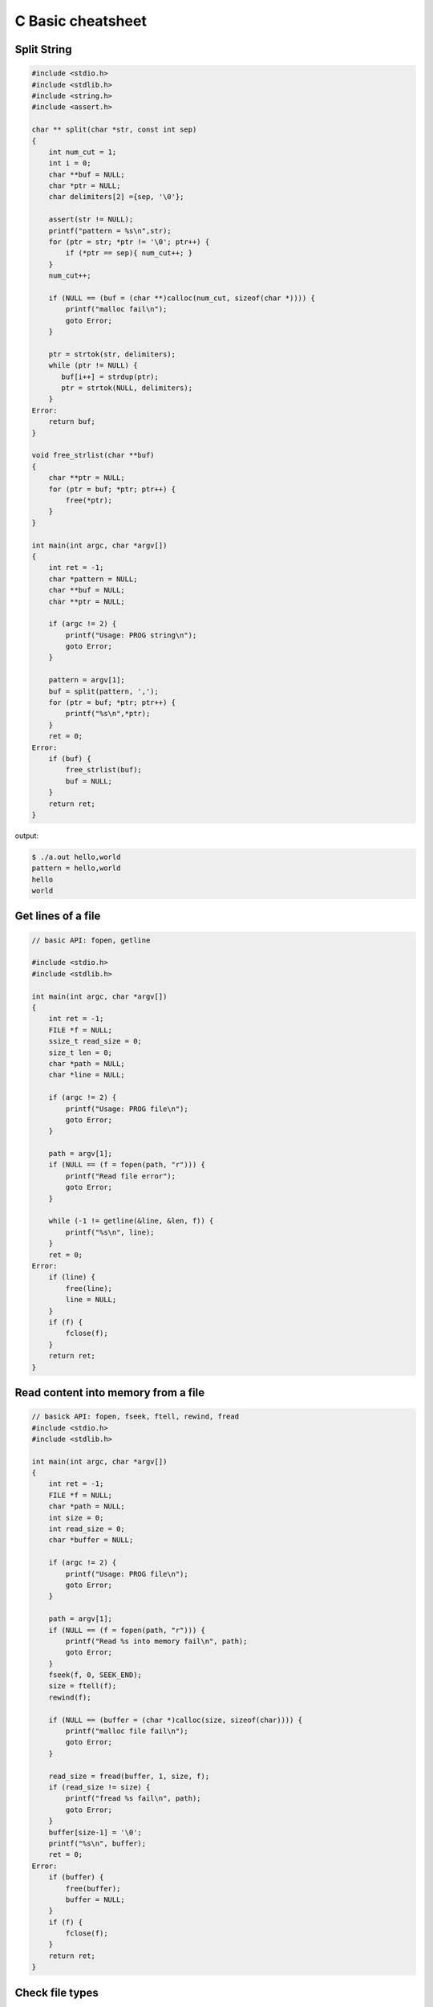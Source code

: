 ==================
C Basic cheatsheet
==================

Split String
------------

.. code-block:: c

    #include <stdio.h>
    #include <stdlib.h>
    #include <string.h>
    #include <assert.h>

    char ** split(char *str, const int sep)
    {
        int num_cut = 1;
        int i = 0;
        char **buf = NULL;
        char *ptr = NULL;
        char delimiters[2] ={sep, '\0'};

        assert(str != NULL);
        printf("pattern = %s\n",str);
        for (ptr = str; *ptr != '\0'; ptr++) {
            if (*ptr == sep){ num_cut++; }
        }
        num_cut++;

        if (NULL == (buf = (char **)calloc(num_cut, sizeof(char *)))) {
            printf("malloc fail\n");
            goto Error;
        }

        ptr = strtok(str, delimiters);
        while (ptr != NULL) {
           buf[i++] = strdup(ptr); 
           ptr = strtok(NULL, delimiters);
        }
    Error:
        return buf;
    }

    void free_strlist(char **buf)
    {
        char **ptr = NULL;
        for (ptr = buf; *ptr; ptr++) {
            free(*ptr); 
        }
    }

    int main(int argc, char *argv[])
    {
        int ret = -1;
        char *pattern = NULL;
        char **buf = NULL;
        char **ptr = NULL;

        if (argc != 2) {
            printf("Usage: PROG string\n");
            goto Error;
        }

        pattern = argv[1];
        buf = split(pattern, ',');
        for (ptr = buf; *ptr; ptr++) {
            printf("%s\n",*ptr);
        } 
        ret = 0;
    Error:
        if (buf) {
            free_strlist(buf);
            buf = NULL;
        }
        return ret;
    }

output:

.. code-block:: console

    $ ./a.out hello,world
    pattern = hello,world
    hello
    world


Get lines of a file
-------------------

.. code-block:: c

    // basic API: fopen, getline

    #include <stdio.h>
    #include <stdlib.h>

    int main(int argc, char *argv[])
    {
        int ret = -1;
        FILE *f = NULL;
        ssize_t read_size = 0;
        size_t len = 0;
        char *path = NULL;
        char *line = NULL;

        if (argc != 2) {
            printf("Usage: PROG file\n");
            goto Error;
        }

        path = argv[1];
        if (NULL == (f = fopen(path, "r"))) {
            printf("Read file error");
            goto Error;
        }

        while (-1 != getline(&line, &len, f)) {
            printf("%s\n", line);
        }
        ret = 0;
    Error:
        if (line) {
            free(line);
            line = NULL;
        }
        if (f) {
            fclose(f);
        }
        return ret;
    }


Read content into memory from a file
------------------------------------

.. code-block:: c

    // basick API: fopen, fseek, ftell, rewind, fread
    #include <stdio.h>
    #include <stdlib.h>

    int main(int argc, char *argv[])
    {
        int ret = -1;
        FILE *f = NULL;
        char *path = NULL;
        int size = 0;
        int read_size = 0;
        char *buffer = NULL;

        if (argc != 2) {
            printf("Usage: PROG file\n");
            goto Error;
        }

        path = argv[1];
        if (NULL == (f = fopen(path, "r"))) {
            printf("Read %s into memory fail\n", path);
            goto Error;
        }
        fseek(f, 0, SEEK_END);
        size = ftell(f);
        rewind(f);

        if (NULL == (buffer = (char *)calloc(size, sizeof(char)))) {
            printf("malloc file fail\n");
            goto Error;
        }

        read_size = fread(buffer, 1, size, f);
        if (read_size != size) {
            printf("fread %s fail\n", path);
            goto Error;
        }
        buffer[size-1] = '\0';
        printf("%s\n", buffer);
        ret = 0;
    Error:
        if (buffer) {
            free(buffer);
            buffer = NULL;
        }
        if (f) {
            fclose(f);
        }
        return ret;
    }

Check file types
----------------

.. code-block:: c

    #include <stdio.h>
    #include <string.h>
    #include <sys/stat.h>
    #include <sys/types.h>
    #include <unistd.h>

    int main(int argc, char *argv[])
    {
        int ret = -1;
        struct stat st;
        char *path = NULL;

        bzero(&st, sizeof(struct stat));

        if (argc != 2) {
            printf("Usage: PROG file\n");
            goto Error;
        }
        path = argv[1];
        if (-1 == stat(path, &st)) {
            printf("stat %s get error\n", path);
            goto Error;
        }
        /* check file type */
        switch (st.st_mode & S_IFMT) {
            case S_IFBLK: printf("Block device\n"); break;
            case S_IFCHR: printf("Character device\n"); break;
            case S_IFDIR: printf("Directory\n"); break;
            case S_IFIFO: printf("FIFO pipe\n"); break;
            case S_IFLNK: printf("Symbolic link\n"); break;
            case S_IFREG: printf("Regular file\n"); break;
            case S_IFSOCK: printf("Socket\n"); break;
            default: printf("Unknown\n");
        }
        ret = 0;
    Error:
        return ret;
    }

output:

.. code-block:: console

    $ ./a.out /etc/hosts
    Regular file
    $ ./a.out /usr
    Directory
    ./a.out /dev/tty.Bluetooth-Incoming-Port
    Character device
